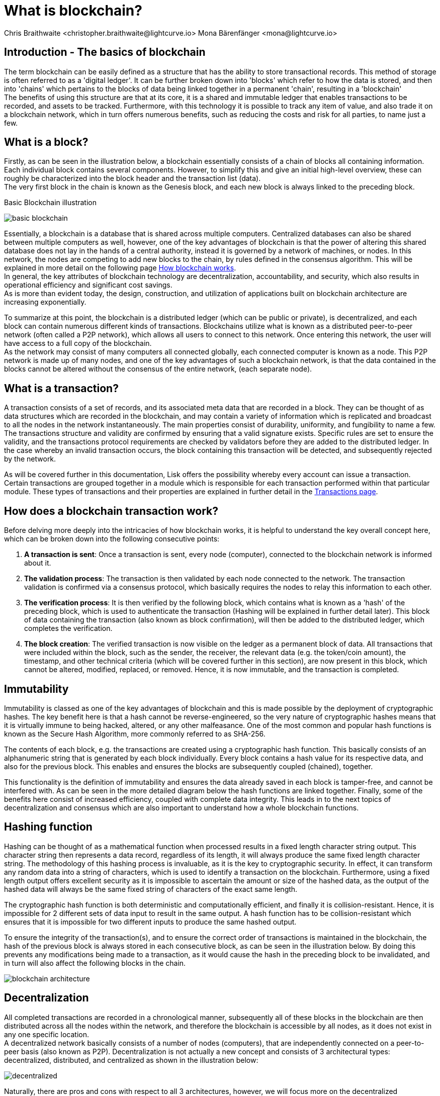 = What is blockchain?
Chris Braithwaite <christopher.braithwaite@lightcurve.io> Mona Bärenfänger <mona@lightcurve.io>
:description: The What is blockchain page starts the into section and provides a high-level overview and summary of what is a blockchain.
:toc: preamble
:idprefix:
:idseparator: -
:imagesdir: ../../assets/images

:page-next: /root/intro/how-blockchain-works.html

:url_how_blockchain_works: intro/how-blockchain-works.adoc
:url_transactions: understand-blockchain/lisk-protocol/transactions.adoc

== Introduction - The basics of blockchain
The term blockchain can be easily defined as a structure that has the ability to store transactional records. This method of storage is often referred to as a 'digital ledger'. It can be further broken down into 'blocks' which refer to how the data is stored, and then into 'chains' which pertains to the blocks of data being linked together in a permanent 'chain', resulting in a 'blockchain' +
The benefits of using this structure are that at its core, it is a shared and immutable ledger that enables transactions to be recorded, and assets to be tracked. Furthermore, with this technology it is possible to track any item of value, and also trade it on a blockchain network, which in turn offers numerous benefits, such as reducing the costs and risk for all parties, to name just a few.

== What is a block?

Firstly, as can be seen in the illustration below, a blockchain essentially consists  of a chain of blocks all containing information. Each individual block contains several components. However, to simplify this and give an initial high-level overview, these can roughly be characterized into the block header and the transaction list (data). +
The very first block in the chain is known as the Genesis block, and each new block is always linked to the preceding block.

.Basic Blockchain illustration

image:intro/basic-blockchain.png[align="center"]

Essentially, a blockchain is a database that is shared across multiple computers. Centralized databases can also be shared between multiple computers as well, however, one of the key advantages of blockchain is that the power of altering this shared database does not lay in the hands of a central authority, instead it is governed by a network of machines, or nodes. In this network, the nodes are competing to add new blocks to the chain, by rules defined in the consensus algorithm. This will be explained in more detail on the following page xref:{url_how_blockchain_works}[How blockchain works]. +
In general, the key attributes of blockchain technology are decentralization, accountability, and security, which also results in operational efficiency and significant cost savings. +
As is more than evident today, the design, construction, and utilization of applications built on blockchain architecture are increasing exponentially.

To summarize at this point, the blockchain is a distributed ledger (which can be public or private), is decentralized, and each block can contain numerous different kinds of transactions. Blockchains utilize what is known as a distributed peer-to-peer network (often called a P2P network), which allows all users to connect to this network. Once entering this network, the user will have access to a full copy of the blockchain. +
As the network may consist of many computers all connected globally, each connected computer is known as a node.
This P2P network is made up of many nodes, and one of the key advantages of such a blockchain network, is that the data contained in the blocks cannot be altered without the consensus of the entire network, (each separate node).

== What is a transaction?

A transaction consists of a set of records, and its associated meta data that are recorded in a block.
They can be thought of as data structures which are recorded in the blockchain, and may contain a variety of information which is replicated and broadcast to all the nodes in the network instantaneously.
The main properties consist of durability, uniformity, and fungibility to name a few.
The transactions structure and validity are confirmed by ensuring that a valid signature exists.
Specific rules are set to ensure the validity, and the transactions protocol requirements are checked by validators before they are added to the distributed ledger.
In the case whereby an invalid transaction occurs, the block containing this transaction will be detected, and subsequently rejected by the network.

As will be covered further in this documentation, Lisk offers the possibility whereby every account can issue a transaction.
Certain transactions are grouped together in a module which is responsible for each transaction performed within that particular module.
These types of transactions and their properties are explained in further detail in the xref:{url_transactions}[Transactions page].

== How does a blockchain transaction work?

Before delving more deeply into the intricacies of how blockchain works, it is helpful to understand the key overall concept here, which can be broken down into the following consecutive points: +
====
. *A transaction is sent*:
Once a transaction is sent, every node (computer), connected to the blockchain network is informed about it.
. *The validation process*:
The transaction is then validated by each node connected to the network. The transaction validation is confirmed via a consensus protocol, which basically requires the nodes to relay this information to each other.
. *The verification process*:
It is then verified by the following block, which contains what is known as a 'hash' of the preceding block, which is used to authenticate the transaction (Hashing will be explained in further detail later). This block of data containing the transaction (also known as block confirmation), will then be added to the distributed ledger, which completes the verification.
. *The block creation*:
The verified transaction is now visible on the ledger as a permanent block of data. All transactions that were included within the block, such as the sender, the receiver, the relevant data (e.g. the token/coin amount), the timestamp, and other technical criteria (which will be covered further in this section), are now present in this block, which cannot be altered, modified, replaced, or removed. Hence, it is now immutable, and the transaction is completed.
====

== Immutability

Immutability is classed as one of the key advantages of blockchain and this is made possible by the deployment of cryptographic hashes. The key benefit here is that a hash cannot be reverse-engineered, so the very nature of cryptographic hashes means that it is virtually immune to being hacked, altered, or any other malfeasance. One of the most common and popular hash functions is known as the Secure Hash Algorithm, more commonly referred to as SHA-256.

The contents of each block, e.g. the transactions are created using a cryptographic hash function. This basically consists of an alphanumeric string that is generated by each block individually. Every block contains a hash value for its respective data, and also for the previous block. This enables and ensures the blocks are subsequently coupled (chained), together.

This functionality is the definition of immutability and ensures the data already saved in each block is tamper-free, and cannot be interfered with. As can be seen in the more detailed diagram below the hash functions are linked together.
Finally, some of the benefits here consist of increased efficiency, coupled with complete data integrity. This leads in to the next topics of decentralization and consensus which are also important to understand how a whole blockchain functions.

== Hashing function

Hashing can be thought of as a mathematical function when processed results in a fixed length character string output.
This character string then represents a data record, regardless of its length, it will always produce the same fixed length character string.
The methodology of this hashing process is invaluable, as it is the key to cryptographic security.
In effect, it can transform any random data into a string of characters, which is used to identify a transaction on the blockchain.
Furthermore, using a fixed length output offers excellent security as it is impossible to ascertain the amount or size of the hashed data, as the output of the hashed data will always be the same fixed string of characters of the exact same length.

The cryptographic hash function is both deterministic and computationally efficient, and finally it is collision-resistant.
Hence, it is impossible for 2 different sets of data input to result in the same output.
A hash function has to be collision-resistant which ensures that it is impossible for two different inputs to produce the same hashed output.

To ensure the integrity of the transaction(s), and to ensure the correct order of transactions is maintained in the blockchain, the hash of the previous block is always stored in each consecutive block, as can be seen in the illustration below.
By doing this prevents any modifications being made to a transaction, as it would cause the hash in the preceding block to be invalidated, and in turn will also affect the following blocks in the chain.



// .Blockchain architecture

image::intro/blockchain-architecture.png[, align="center"]

== Decentralization

All completed transactions are recorded in a chronological manner, subsequently all of these blocks in the blockchain are then distributed across all the nodes within the network, and therefore the blockchain is accessible by all nodes, as it does not exist in any one specific location. +
A decentralized network basically consists of a number of nodes (computers), that are independently connected on a peer-to-peer basis (also known as P2P).
Decentralization is not actually a new concept and consists of 3 architectural types: decentralized, distributed, and centralized as shown in the illustration below:

// .Decentralized architecture

image::intro/decentralized.png[, align="center"]

Naturally, there are pros and cons with respect to all 3 architectures, however, we will focus more on the decentralized architecture which pertains more to blockchain technologies.
All new transactions that occur within the network simultaneously update every fully participating node in the network ecosystem regardless of their location.

Now the basics of blockchain have been explained, the following section will delve into further detail and explain how a blockchain works.



